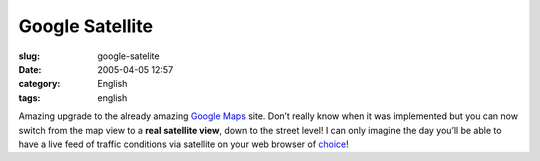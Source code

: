Google Satellite
################
:slug: google-satelite
:date: 2005-04-05 12:57
:category: English
:tags: english

Amazing upgrade to the already amazing `Google
Maps <http://maps.google.com/maps>`__ site. Don’t really know when it
was implemented but you can now switch from the map view to a **real
satellite view**, down to the street level! I can only imagine the day
you’ll be able to have a live feed of traffic conditions via satellite
on your web browser of
`choice <http://www.mozilla.org/products/firefox/central.html>`__!
